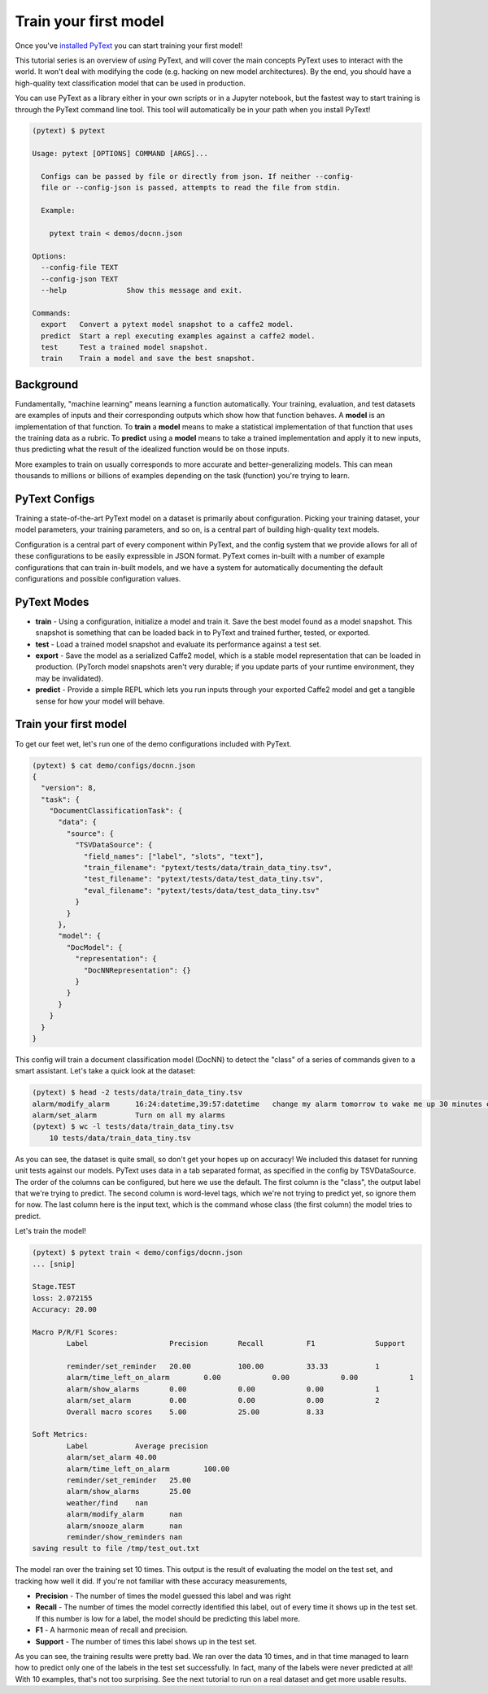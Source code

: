 Train your first model
==================================

Once you've `installed PyText <installation.html>`_ you can start training your first model!

This tutorial series is an overview of *using* PyText, and will cover the main concepts PyText uses to interact with the world. It won't deal with modifying the code (e.g. hacking on new model architectures). By the end, you should have a high-quality text classification model that can be used in production.

You can use PyText as a library either in your own scripts or in a Jupyter notebook, but the fastest way to start training is through the PyText command line tool. This tool will automatically be in your path when you install PyText!

.. code-block:: console

  (pytext) $ pytext

  Usage: pytext [OPTIONS] COMMAND [ARGS]...

    Configs can be passed by file or directly from json. If neither --config-
    file or --config-json is passed, attempts to read the file from stdin.

    Example:

      pytext train < demos/docnn.json

  Options:
    --config-file TEXT
    --config-json TEXT
    --help              Show this message and exit.

  Commands:
    export   Convert a pytext model snapshot to a caffe2 model.
    predict  Start a repl executing examples against a caffe2 model.
    test     Test a trained model snapshot.
    train    Train a model and save the best snapshot.

Background
----------

Fundamentally, "machine learning" means learning a function automatically. Your training, evaluation, and test datasets are examples of inputs and their corresponding outputs which show how that function behaves. A **model** is an implementation of that function. To **train** a **model** means to make a statistical implementation of that function that uses the training data as a rubric. To **predict** using a **model** means to take a trained implementation and apply it to new inputs, thus predicting what the result of the idealized function would be on those inputs.

More examples to train on usually corresponds to more accurate and better-generalizing models. This can mean thousands to millions or billions of examples depending on the task (function) you're trying to learn.

PyText Configs
---------------

Training a state-of-the-art PyText model on a dataset is primarily about configuration. Picking your training dataset, your model parameters, your training parameters, and so on, is a central part of building high-quality text models.

Configuration is a central part of every component within PyText, and the config system that we provide allows for all of these configurations to be easily expressible in JSON format. PyText comes in-built with a number of example configurations that can train in-built models, and we have a system for automatically documenting the default configurations and possible configuration values.

PyText Modes
-------------

- **train**
  - Using a configuration, initialize a model and train it. Save the best model found as a model snapshot. This snapshot is something that can be loaded back in to PyText and trained further, tested, or exported.
- **test**
  - Load a trained model snapshot and evaluate its performance against a test set.
- **export**
  - Save the model as a serialized Caffe2 model, which is a stable model representation that can be loaded in production. (PyTorch model snapshots aren't very durable; if you update parts of your runtime environment, they may be invalidated).
- **predict**
  - Provide a simple REPL which lets you run inputs through your exported Caffe2 model and get a tangible sense for how your model will behave.

Train your first model
-------------------------

To get our feet wet, let's run one of the demo configurations included with PyText.

.. code-block:: console

  (pytext) $ cat demo/configs/docnn.json
  {
    "version": 8,
    "task": {
      "DocumentClassificationTask": {
        "data": {
          "source": {
            "TSVDataSource": {
              "field_names": ["label", "slots", "text"],
              "train_filename": "pytext/tests/data/train_data_tiny.tsv",
              "test_filename": "pytext/tests/data/test_data_tiny.tsv",
              "eval_filename": "pytext/tests/data/test_data_tiny.tsv"
            }
          }
        },
        "model": {
          "DocModel": {
            "representation": {
              "DocNNRepresentation": {}
            }
          }
        }
      }
    }
  }

This config will train a document classification model (DocNN) to detect the "class" of a series of commands given to a smart assistant. Let's take a quick look at the dataset:

.. code-block:: console

  (pytext) $ head -2 tests/data/train_data_tiny.tsv
  alarm/modify_alarm      16:24:datetime,39:57:datetime   change my alarm tomorrow to wake me up 30 minutes earlier
  alarm/set_alarm         Turn on all my alarms
  (pytext) $ wc -l tests/data/train_data_tiny.tsv
      10 tests/data/train_data_tiny.tsv

As you can see, the dataset is quite small, so don't get your hopes up on accuracy! We included this dataset for running unit tests against our models. PyText uses data in a tab separated format, as specified in the config by TSVDataSource. The order of the columns can be configured, but here we use the default. The first column is the "class", the output label that we're trying to predict. The second column is word-level tags, which we're not trying to predict yet, so ignore them for now. The last column here is the input text, which is the command whose class (the first column) the model tries to predict.

Let's train the model!

.. code-block:: console

  (pytext) $ pytext train < demo/configs/docnn.json
  ... [snip]

  Stage.TEST
  loss: 2.072155
  Accuracy: 20.00

  Macro P/R/F1 Scores:
	  Label                   Precision       Recall          F1              Support

	  reminder/set_reminder   20.00           100.00          33.33           1
	  alarm/time_left_on_alarm        0.00            0.00            0.00            1
	  alarm/show_alarms       0.00            0.00            0.00            1
	  alarm/set_alarm         0.00            0.00            0.00            2
	  Overall macro scores    5.00            25.00           8.33

  Soft Metrics:
	  Label           Average precision
	  alarm/set_alarm 40.00
	  alarm/time_left_on_alarm        100.00
	  reminder/set_reminder   25.00
	  alarm/show_alarms       25.00
	  weather/find    nan
	  alarm/modify_alarm      nan
	  alarm/snooze_alarm      nan
	  reminder/show_reminders nan
  saving result to file /tmp/test_out.txt

The model ran over the training set 10 times. This output is the result of evaluating the model on the test set, and tracking how well it did. If you're not familiar with these accuracy measurements,

- **Precision** - The number of times the model guessed this label and was right
- **Recall** - The number of times the model correctly identified this label, out of every time it shows up in the test set. If this number is low for a label, the model should be predicting this label more.
- **F1** - A harmonic mean of recall and precision.
- **Support** - The number of times this label shows up in the test set.

As you can see, the training results were pretty bad. We ran over the data 10 times, and in that time managed to learn how to predict only one of the labels in the test set successfully. In fact, many of the labels were never predicted at all! With 10 examples, that's not too surprising. See the next tutorial to run on a real dataset and get more usable results.
